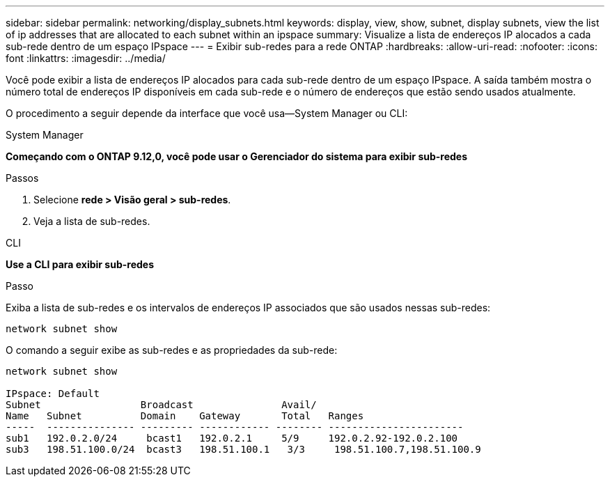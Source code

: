---
sidebar: sidebar 
permalink: networking/display_subnets.html 
keywords: display, view, show, subnet, display subnets, view the list of ip addresses that are allocated to each subnet within an ipspace 
summary: Visualize a lista de endereços IP alocados a cada sub-rede dentro de um espaço IPspace 
---
= Exibir sub-redes para a rede ONTAP
:hardbreaks:
:allow-uri-read: 
:nofooter: 
:icons: font
:linkattrs: 
:imagesdir: ../media/


[role="lead"]
Você pode exibir a lista de endereços IP alocados para cada sub-rede dentro de um espaço IPspace. A saída também mostra o número total de endereços IP disponíveis em cada sub-rede e o número de endereços que estão sendo usados atualmente.

O procedimento a seguir depende da interface que você usa--System Manager ou CLI:

[role="tabbed-block"]
====
.System Manager
--
*Começando com o ONTAP 9.12,0, você pode usar o Gerenciador do sistema para exibir sub-redes*

.Passos
. Selecione *rede > Visão geral > sub-redes*.
. Veja a lista de sub-redes.


--
.CLI
--
*Use a CLI para exibir sub-redes*

.Passo
Exiba a lista de sub-redes e os intervalos de endereços IP associados que são usados nessas sub-redes:

....
network subnet show
....
O comando a seguir exibe as sub-redes e as propriedades da sub-rede:

....
network subnet show

IPspace: Default
Subnet                 Broadcast               Avail/
Name   Subnet          Domain    Gateway       Total   Ranges
-----  --------------- --------- ------------ -------- -----------------------
sub1   192.0.2.0/24     bcast1   192.0.2.1     5/9     192.0.2.92-192.0.2.100
sub3   198.51.100.0/24  bcast3   198.51.100.1   3/3     198.51.100.7,198.51.100.9
....
--
====